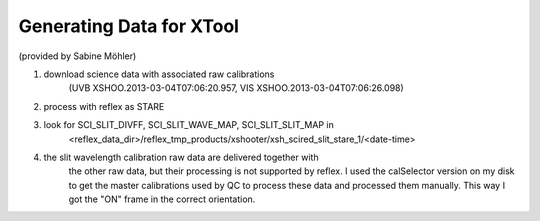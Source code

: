 Generating Data for XTool
=========================

(provided by Sabine Möhler)

1. download science data with associated raw calibrations
    (UVB XSHOO.2013-03-04T07:06:20.957, VIS XSHOO.2013-03-04T07:06:26.098)
2. process with reflex as STARE
3. look for SCI_SLIT_DIVFF, SCI_SLIT_WAVE_MAP, SCI_SLIT_SLIT_MAP in
    <reflex_data_dir>/reflex_tmp_products/xshooter/xsh_scired_slit_stare_1/<date-time>
4. the slit wavelength calibration raw data are delivered together with
    the other raw data, but their processing is not supported by reflex. I
    used the calSelector version on my disk to get the master calibrations
    used by QC to process these data and processed them manually. This  way
    I got the "ON" frame in the correct orientation.
